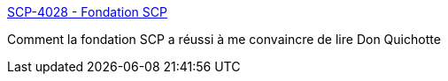 :jbake-type: post
:jbake-status: published
:jbake-title: SCP-4028 - Fondation SCP
:jbake-tags: art,fantastique,scp,littérature,_mois_nov.,_année_2019
:jbake-date: 2019-11-24
:jbake-depth: ../
:jbake-uri: shaarli/1574611909000.adoc
:jbake-source: https://nicolas-delsaux.hd.free.fr/Shaarli?searchterm=http%3A%2F%2Ffondationscp.wikidot.com%2Fscp-4028&searchtags=art+fantastique+scp+litt%C3%A9rature+_mois_nov.+_ann%C3%A9e_2019
:jbake-style: shaarli

http://fondationscp.wikidot.com/scp-4028[SCP-4028 - Fondation SCP]

Comment la fondation SCP a réussi à me convaincre de lire Don Quichotte
